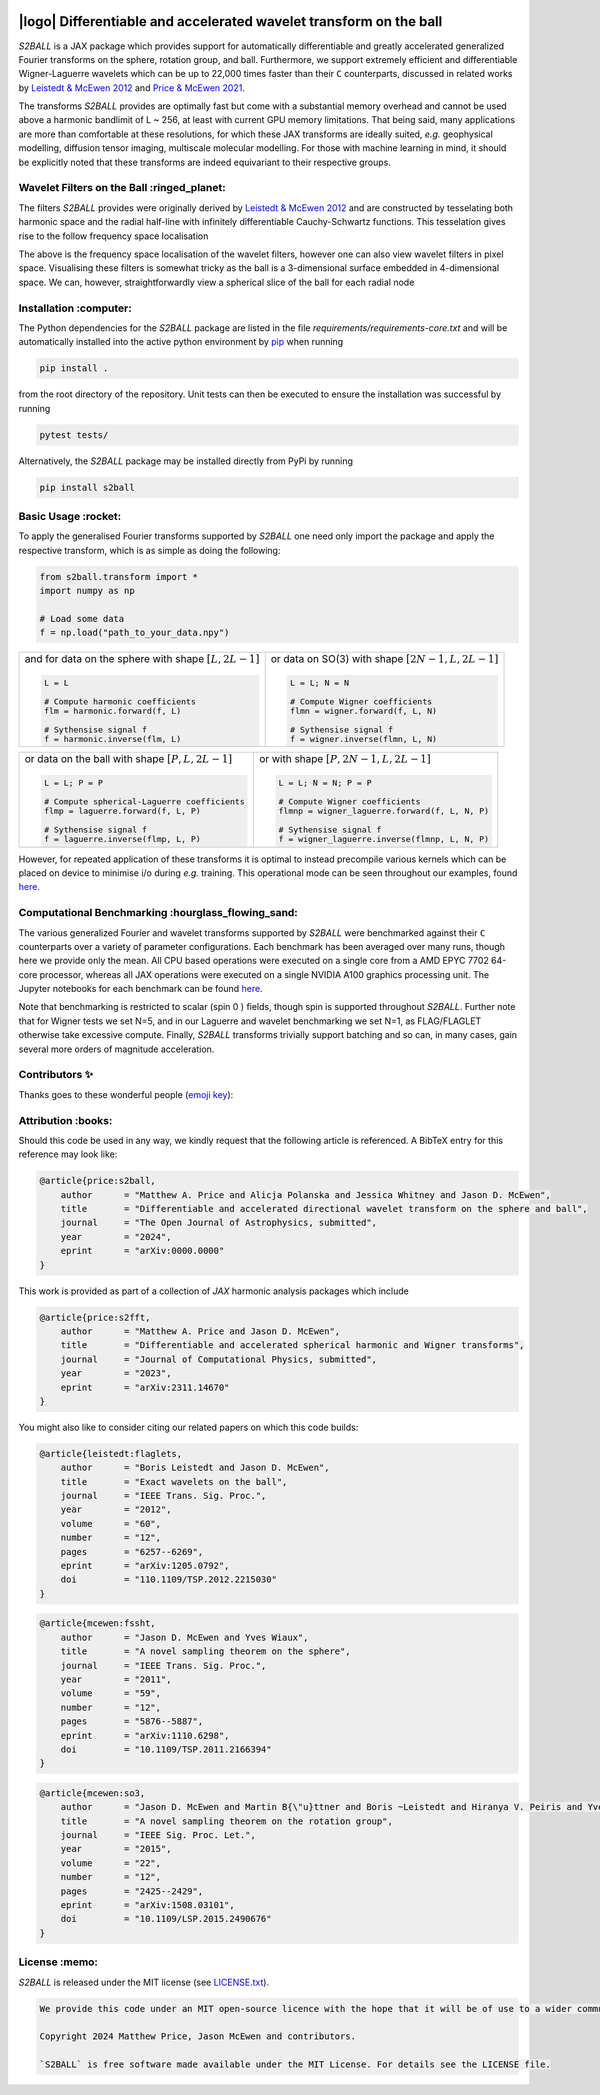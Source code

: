 .. image:: https://github.com/astro-informatics/s2ball/actions/workflows/tests.yml/badge.svg?branch=main
    :target: https://github.com/astro-informatics/s2ball/actions/workflows/tests.yml
.. image:: https://codecov.io/gh/astro-informatics/s2ball/graph/badge.svg?token=12JWTZPO96
    :target: https://codecov.io/gh/astro-informatics/s2ball
.. image:: https://img.shields.io/badge/License-MIT-yellow.svg
    :target: https://opensource.org/licenses/MIT
.. image:: https://badge.fury.io/py/s2ball.svg
    :target: https://badge.fury.io/py/s2ball
.. image:: http://img.shields.io/badge/arXiv-0000.00000-orange.svg?style=flat
    :target: https://arxiv.org/abs/0000.00000
.. image:: https://img.shields.io/badge/all_contributors-2-orange.svg?style=flat-square
    :target: #contributors-
.. image:: https://img.shields.io/badge/code%20style-black-000000.svg
    :target: https://github.com/psf/black

===================================================================
|logo| Differentiable and accelerated wavelet transform on the ball
===================================================================

.. |logo| raw:: html

   <img src="./docs/assets/sax_logo.png" align="left" height="100" width="100">

`S2BALL` is a JAX package which provides support for automatically 
differentiable and greatly accelerated generalized Fourier transforms on the sphere, 
rotation group, and ball. Furthermore, we support extremely efficient and differentiable 
Wigner-Laguerre wavelets which can be up to 22,000 times faster 
than their ``C`` counterparts, discussed in related works by `Leistedt & McEwen 2012 
<https://arxiv.org/pdf/1205.0792.pdf>`_ and `Price & McEwen 2021 <https://arxiv.org/pdf/2105.05518.pdf>`_.

The transforms `S2BALL` provides are optimally fast but come with a substantial memory 
overhead and cannot be used above a harmonic bandlimit of L ~ 256, at least with current GPU memory 
limitations. That being said, many applications are more than comfortable at these resolutions, for 
which these JAX transforms are ideally suited, *e.g.* geophysical modelling, diffusion 
tensor imaging, multiscale molecular modelling. For those with machine learning in mind, 
it should be explicitly noted that these transforms are indeed equivariant to their respective groups.

Wavelet Filters on the Ball :ringed_planet:
--------------------------------------------

The filters `S2BALL` provides were originally derived by `Leistedt & McEwen 2012 
<https://arxiv.org/pdf/1205.0792.pdf>`_ and are constructed by tesselating both harmonic space 
and the radial half-line with infinitely differentiable Cauchy-Schwartz functions. This tesselation 
gives rise to the follow frequency space localisation 

|filter_support|

.. |filter_support| image:: ./docs/assets/figures/ball_filter_support.png
    :width: 90%

The above is the frequency space localisation of the wavelet filters, however one can also view wavelet filters in pixel space. Visualising these filters is somewhat tricky as the ball is a 3-dimensional surface embedded in 4-dimensional space. We can, however, straightforwardly view a spherical slice of the ball for each radial node

|filter_support_pixel|

.. |filter_support_pixel| image:: ./docs/assets/figures/ball_filter_support_pixelspace.png
    :width: 90%

Installation :computer:
---------------------------

The Python dependencies for the `S2BALL` package are listed in the file
`requirements/requirements-core.txt` and will be automatically installed
into the active python environment by `pip <https://pypi.org>`_ when running

.. code-block:: bash

    pip install .        


from the root directory of the repository. Unit tests can then be
executed to ensure the installation was successful by running

.. code-block:: bash

    pytest tests/  

Alternatively, the `S2BALL` package may be installed directly from PyPi by running 

.. code-block:: bash

    pip install s2ball

Basic Usage :rocket:
---------------------------

To apply the generalised Fourier transforms supported by `S2BALL` one need only 
import the package and apply the respective transform, which is as simple as doing the 
following: 

.. code-block:: Python

    from s2ball.transform import *
    import numpy as np 

    # Load some data
    f = np.load("path_to_your_data.npy")

+-------------------------------------------------------+------------------------------------------------------------+
|and for data on the sphere with shape :math:`[L, 2L-1]`|or data on SO(3) with shape :math:`[2N-1, L, 2L-1]`         |
|                                                       |                                                            |
|.. code-block:: Python                                 |.. code-block:: Python                                      |
|                                                       |                                                            |
|   L = L                                               |   L = L; N = N                                             |
|                                                       |                                                            |
|   # Compute harmonic coefficients                     |   # Compute Wigner coefficients                            |
|   flm = harmonic.forward(f, L)                        |   flmn = wigner.forward(f, L, N)                           |
|                                                       |                                                            |
|   # Sythensise signal f                               |   # Sythensise signal f                                    |
|   f = harmonic.inverse(flm, L)                        |   f = wigner.inverse(flmn, L, N)                           |
+-------------------------------------------------------+------------------------------------------------------------+

+---------------------------------------------------+---------------------------------------------------------+
|or data on the ball with shape :math:`[P, L, 2L-1]`|or with shape :math:`[P, 2N-1, L, 2L-1]`                 |
|                                                   |                                                         |
|.. code-block:: Python                             |.. code-block:: Python                                   |
|                                                   |                                                         |
|   L = L; P = P                                    |   L = L; N = N; P = P                                   |
|                                                   |                                                         |
|   # Compute spherical-Laguerre coefficients       |   # Compute Wigner coefficients                         |
|   flmp = laguerre.forward(f, L, P)                |   flmnp = wigner_laguerre.forward(f, L, N, P)           |
|                                                   |                                                         |
|   # Sythensise signal f                           |   # Sythensise signal f                                 |
|   f = laguerre.inverse(flmp, L, P)                |   f = wigner_laguerre.inverse(flmnp, L, N, P)           |
+---------------------------------------------------+---------------------------------------------------------+

However, for repeated application of these transforms it is optimal to instead precompile 
various kernels which can be placed on device to minimise i/o during *e.g.* training. This 
operational mode can be seen throughout our examples, found `here 
<https://github.com/astro-informatics/s2ball/tree/main/notebooks>`_.

Computational Benchmarking :hourglass_flowing_sand:
--------------------------------------------------

The various generalized Fourier and wavelet transforms supported by `S2BALL` were 
benchmarked against their ``C`` counterparts over a variety of parameter configurations. 
Each benchmark has been averaged over many runs, though here we provide only the mean. 
All CPU based operations were executed on a single core from a AMD EPYC 7702 64-core 
processor, whereas all JAX operations were executed on a single NVIDIA A100 graphics 
processing unit. The Jupyter notebooks for each benchmark can be found `here 
<https://github.com/astro-informatics/s2ball/tree/main/notebooks>`_.

Note that benchmarking is restricted to scalar (spin 0 ) fields, though spin is supported 
throughout `S2BALL`. Further note that for Wigner tests we set N=5, and in our 
Laguerre and wavelet benchmarking we set N=1, as FLAG/FLAGLET otherwise take 
excessive compute. Finally, `S2BALL` transforms trivially support batching and 
so can, in many cases, gain several more orders of magnitude acceleration.
    
|harmonic| |wigner| 

|laguerre| |wavelet|

.. |harmonic| image:: ./docs/assets/figures/harmonic.png
    :width: 48%

.. |wigner| image:: ./docs/assets/figures/wigner.png
    :width: 48%

.. |laguerre| image:: ./docs/assets/figures/laguerre.png
    :width: 48%

.. |wavelet| image:: ./docs/assets/figures/wavelet.png
    :width: 48%

Contributors ✨
-----------------------------------

Thanks goes to these wonderful people (`emoji
key <https://allcontributors.org/docs/en/emoji-key>`_):

.. raw:: html 

    <embed>
        <table>
        <tbody>
            <tr>
            <td align="center" valign="top" width="16.66%"><a href="https://cosmomatt.github.io"><img src="https://avatars.githubusercontent.com/u/32554533?v=4?s=100" width="100px;" alt="Matt Price"/><br /><sub><b>Matt Price</b></sub></a><br /><a href="https://github.com/astro-informatics/S2BALL/commits?author=CosmoMatt" title="Code">💻</a> <a href="https://github.com/astro-informatics/S2BALL/pulls?q=is%3Apr+reviewed-by%3ACosmoMatt" title="Reviewed Pull Requests">👀</a> <a href="#ideas-CosmoMatt" title="Ideas, Planning, & Feedback">🤔</a></td>
            <td align="center" valign="top" width="16.66%"><a href="http://www.jasonmcewen.org"><img src="https://avatars.githubusercontent.com/u/3181701?v=4?s=100" width="100px;" alt="Jason McEwen "/><br /><sub><b>Jason McEwen </b></sub></a><br /><a href="https://github.com/astro-informatics/S2BALL/commits?author=jasonmcewen" title="Code">💻</a> <a href="https://github.com/astro-informatics/S2BALL/pulls?q=is%3Apr+reviewed-by%3Ajasonmcewen" title="Reviewed Pull Requests">👀</a> <a href="#ideas-jasonmcewen" title="Ideas, Planning, & Feedback">🤔</a></td>
            </tr>
        </tbody>
        </table>
    </embed>

Attribution :books:
-------------------

Should this code be used in any way, we kindly request that the following article is
referenced. A BibTeX entry for this reference may look like:

.. code-block:: 

    @article{price:s2ball, 
        author      = "Matthew A. Price and Alicja Polanska and Jessica Whitney and Jason D. McEwen",
        title       = "Differentiable and accelerated directional wavelet transform on the sphere and ball",
        journal     = "The Open Journal of Astrophysics, submitted",
        year        = "2024",
        eprint      = "arXiv:0000.0000"        
    }

This work is provided as part of a collection of `JAX` harmonic analysis packages which include 

.. code-block:: 

    @article{price:s2fft, 
        author      = "Matthew A. Price and Jason D. McEwen",
        title       = "Differentiable and accelerated spherical harmonic and Wigner transforms",
        journal     = "Journal of Computational Physics, submitted",
        year        = "2023",
        eprint      = "arXiv:2311.14670"        
    }
    
You might also like to consider citing our related papers on which this code builds:

.. code-block:: 

    @article{leistedt:flaglets,
        author      = "Boris Leistedt and Jason D. McEwen",
        title       = "Exact wavelets on the ball",
        journal     = "IEEE Trans. Sig. Proc.",
        year        = "2012",
        volume      = "60",
        number      = "12",
        pages       = "6257--6269",        
        eprint      = "arXiv:1205.0792",
        doi         = "110.1109/TSP.2012.2215030"
    }

.. code-block:: 

    @article{mcewen:fssht,
        author      = "Jason D. McEwen and Yves Wiaux",
        title       = "A novel sampling theorem on the sphere",
        journal     = "IEEE Trans. Sig. Proc.",
        year        = "2011",
        volume      = "59",
        number      = "12",
        pages       = "5876--5887",        
        eprint      = "arXiv:1110.6298",
        doi         = "10.1109/TSP.2011.2166394"
    }

.. code-block:: 

    @article{mcewen:so3,
        author      = "Jason D. McEwen and Martin B{\"u}ttner and Boris ~Leistedt and Hiranya V. Peiris and Yves Wiaux",
        title       = "A novel sampling theorem on the rotation group",
        journal     = "IEEE Sig. Proc. Let.",
        year        = "2015",
        volume      = "22",
        number      = "12",
        pages       = "2425--2429",
        eprint      = "arXiv:1508.03101",
        doi         = "10.1109/LSP.2015.2490676"    
    }

License :memo:
---------------

`S2BALL` is released under the MIT license (see `LICENSE.txt <https://github.com/astro-informatics/s2ball/blob/main/LICENCE.txt>`_).

.. code-block::

    We provide this code under an MIT open-source licence with the hope that it will be of use to a wider community.

    Copyright 2024 Matthew Price, Jason McEwen and contributors.

    `S2BALL` is free software made available under the MIT License. For details see the LICENSE file.
